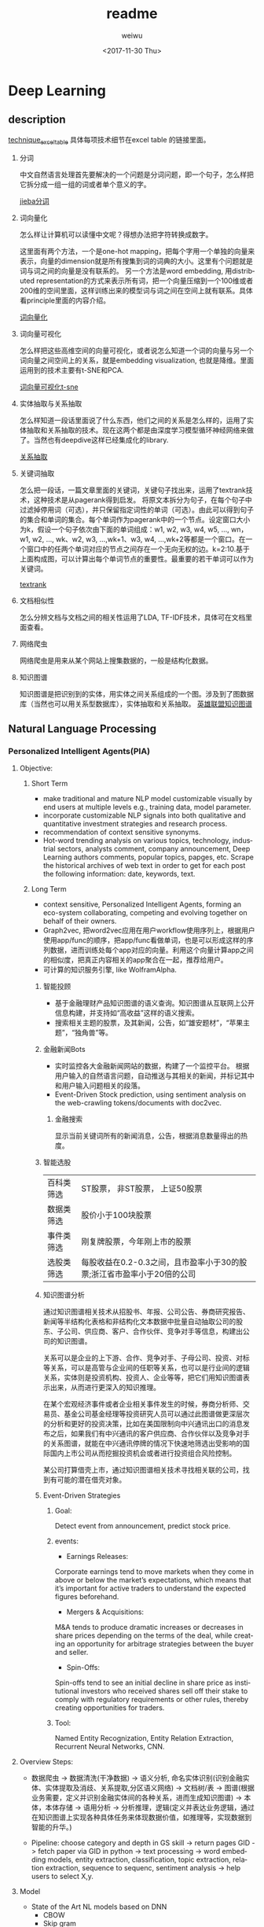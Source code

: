 #+OPTIONS: ':nil *:t -:t ::t <:t H:3 \n:nil ^:t arch:headline author:t c:nil
#+OPTIONS: creator:nil d:(not "LOGBOOK") date:t e:t email:nil f:t inline:t
#+OPTIONS: num:t p:nil pri:nil prop:nil stat:t tags:t tasks:t tex:t timestamp:t
#+OPTIONS: title:t toc:t todo:t |:t
#+TITLE: readme
#+DATE: <2017-11-30 Thu>
#+AUTHOR: weiwu
#+EMAIL: victor.wuv@gmail.com
#+LANGUAGE: en
#+SELECT_TAGS: export
#+EXCLUDE_TAGS: noexport
#+CREATOR: Emacs 24.5.1 (Org mode 8.3.4)

* Deep Learning
** description
[[https://docs.google.com/spreadsheets/d/1mxwMNg7eDc5bVEVdYmsm_hdyI3d2jbIF5M4nKR04Tq0/edit#gid=1648960929][technique_excel_table]] 具体每项技术细节在excel table 的链接里面。
1. 分词

 中文自然语言处理首先要解决的一个问题是分词问题，即一个句子，怎么样把它拆分成一组一组的词或者单个意义的字。

 [[file:./knowledge_graph/information/test_jieba.py][jieba分词]]
2. 词向量化

 怎么样让计算机可以读懂中文呢？得想办法把字符转换成数字。

 这里面有两个方法，一个是one-hot mapping，把每个字用一个单独的向量来表示，向量的dimension就是所有搜集到词的词典的大小。这里有个问题就是词与词之间的向量是没有联系的。
 另一个方法是word embedding, 用distributed representation的方式来表示所有词，把一个向量压缩到一个100维或者200维的空间里面，这样训练出来的模型词与词之间在空间上就有联系。具体看principle里面的内容介绍。

 [[file:./word_embedding/train_word2vec_model.py][词向量化]]
3. 词向量可视化

 怎么样把这些高维空间的向量可视化，或者说怎么知道一个词的向量与另一个词向量之间空间上的关系，就是embedding visualization, 也就是降维。里面运用到的技术主要有t-SNE和PCA.

 [[file:./word_embedding/visualize_tsne.py][词向量可视化t-sne]]
4. 实体抽取与关系抽取

 怎么样知道一段话里面说了什么东西，他们之间的关系是怎么样的，运用了实体抽取和关系抽取的技术。现在这两个都是由深度学习模型循环神经网络来做了。当然也有deepdive这样已经集成化的library.

 [[file:./entity_relation_extraction/Information-Extraction-Chinese/RE_BGRU_2ATT/test_GRU.py][关系抽取]]
5. 关键词抽取

 怎么把一段话，一篇文章里面的关键词，关键句子找出来，运用了textrank技术，这种技术是从pagerank得到启发。
 将原文本拆分为句子，在每个句子中过滤掉停用词（可选），并只保留指定词性的单词（可选）。由此可以得到句子的集合和单词的集合。每个单词作为pagerank中的一个节点。设定窗口大小为k，假设一个句子依次由下面的单词组成：w1, w2, w3, w4, w5, ..., wn，w1, w2, ..., wk、w2, w3, ...,wk+1、w3, w4, ...,wk+2等都是一个窗口。在一个窗口中的任两个单词对应的节点之间存在一个无向无权的边。k=2:10.基于上面构成图，可以计算出每个单词节点的重要性。最重要的若干单词可以作为关键词。

 [[file:./knowledge_graph/information/test_jieba.py][textrank]]
6. 文档相似性

 怎么分辨文档与文档之间的相关性运用了LDA, TF-IDF技术，具体可在文档里面查看。
7. 网络爬虫

 网络爬虫是用来从某个网站上搜集数据的，一般是结构化数据。
8. 知识图谱

 知识图谱是把识别到的实体，用实体之间关系组成的一个图。涉及到了图数据库（当然也可以用关系型数据库），实体抽取和关系抽取。
 [[file:./knowledge_graph/basic/graph_database/search.py][英雄联盟知识图谱]]
** Natural Language Processing

*** Personalized Intelligent Agents(PIA)
**** Objective:
***** Short Term
- make traditional and mature NLP model customizable visually by end users at multiple levels e.g., training data, model parameter.
- incorporate customizable NLP signals into both qualitative and quantitative investment strategies and research process.
- recommendation of context sensitive synonyms.
- Hot-word trending analysis on various topics, technology, industrial sectors, analysts comment, company announcement, Deep Learning authors comments, popular topics, papges, etc. Scrape the historical archives of web text in order to get for each post the following information: date, keywords, text.

***** Long Term
- context sensitive, Personalized Intelligent Agents, forming an eco-system collaborating, competing and evolving together on behalf of their owners.
- Graph2vec, 把word2vec应用在用户workflow使用序列上，根据用户使用app/func的顺序，把app/func看做单词，也是可以形成这样的序列数据，进而训练处每个app对应的向量。利用这个向量计算app之间的相似度，把真正内容相关的app聚合在一起，推荐给用户。
- 可计算的知识服务引擎, like WolframAlpha.
****** 智能投顾
- 基于金融理财产品知识图谱的语义查询。知识图谱从互联网上公开信息构建，并支持如“高收益”这样的语义搜索。
- 搜索相关主题的股票，及其新闻，公告，如“雄安题材”，“苹果主题”，“独角兽”等。
****** 金融新闻Bots
- 实时监控各大金融新闻网站的数据，构建了一个监控平台。 根据用户输入的自然语言问题，自动推送与其相关的新闻，并标记其中和用户输入问题相关的段落。
- Event-Driven Stock prediction, using sentiment analysis on the web-crawling tokens/documents with doc2vec.
******* 金融搜索
显示当前关键词所有的新闻消息，公告，根据消息数量得出的热度。
****** 智能选股
| 百科类筛选 | ST股票， 非ST股票， 上证50股票                                         |
| 数据类筛选 | 股价小于100块股票                                                      |
| 事件类筛选 | 刚复牌股票，今年刚上市的股票                                           |
| 选股类筛选 | 每股收益在0.2-0.3之间，且市盈率小于30的股票;浙江省市盈率小于20倍的公司 |

****** 知识图谱分析
通过知识图谱相关技术从招股书、年报、公司公告、券商研究报告、新闻等半结构化表格和非结构化文本数据中批量自动抽取公司的股东、子公司、供应商、客户、合作伙伴、竞争对手等信息，构建出公司的知识图谱。

关系可以是企业的上下游、合作、竞争对手、子母公司、投资、对标等关系，可以是高管与企业间的任职等关系，也可以是行业间的逻辑关系，实体则是投资机构、投资人、企业等等，把它们用知识图谱表示出来，从而进行更深入的知识推理。

在某个宏观经济事件或者企业相关事件发生的时候，券商分析师、交易员、基金公司基金经理等投资研究人员可以通过此图谱做更深层次的分析和更好的投资决策，比如在美国限制向中兴通讯出口的消息发布之后，如果我们有中兴通讯的客户供应商、合作伙伴以及竞争对手的关系图谱，就能在中兴通讯停牌的情况下快速地筛选出受影响的国际国内上市公司从而挖掘投资机会或者进行投资组合风险控制。

某公司打算借壳上市，通过知识图谱相关技术寻找相关联的公司，找到有可能的潜在借壳对象。
[[./img/knowledge_graph_company.jpg]]

[[./img/knowledge_graph_organization.png]]
****** Event-Driven Strategies
******* Goal:
Detect event from announcement, predict stock price.
******* events:
- Earnings Releases:
Corporate earnings tend to move markets when they come in above or below the market’s expectations, which means that it’s important for active traders to understand the expected figures beforehand.
- Mergers & Acquisitions:
M&A tends to produce dramatic increases or decreases in share prices depending on the terms of the deal, while creating an opportunity for arbitrage strategies between the buyer and seller.
- Spin-Offs:
Spin-offs tend to see an initial decline in share price as institutional investors who received shares sell off their stake to comply with regulatory requirements or other rules, thereby creating opportunities for traders.
******* Tool:
Named Entity Recognization, Entity Relation Extraction, Recurrent Neural Networks, CNN.

**** Overview Steps:
- 数据爬虫 -> 数据清洗(干净数据) -> 语义分析, 命名实体识别(识别金融实体、实体提取及消歧、关系提取,分区语义网络) -> 文档树/表 -> 图谱(根据业务需要，定义并识别金融实体间的各种关系，进而生成知识图谱) -> 本体，本体存储 -> 语用分析 -> 分析推理，逻辑(定义并表达业务逻辑，通过在知识图谱上实现各种具体任务来体现数据价值，如推理等，实现数据到智能的升华。)

- Pipeline: choose category and depth in GS skill -> return pages GID -> fetch paper via GID in python -> text processing -> word embedding models, entity extraction, classification, topic extraction, relation extraction, sequence to sequenc, sentiment analysis -> help users to select X,y.

**** Model
- State of the Art NL models based on DNN
  - CBOW
  - Skip gram
  - RNN(Sequence to sequence)
  - LSTM
  - Convolutional Network Sentence classification
- Libraries
  - Gensim
  - SPACY
  - IEPY
  - Stanford coreNLP
  - NLTK

**** Data
***** Text Labeled with (semi) structured data
- [X] wiki page titles and page text, wiki category
- [ ] company filings text, filing classification, event time series data (attributes manually extracted)
- [ ] finance conference scripts.
- [ ] corporate telephone comference notes, memo.
- [ ] company filings text, company industry classification
- [ ] textbook or CFA chapter name, chapter exercise questions, multiple choice questions
- [ ] SSRN paper keyword, category, title, abstract, data, model and conclusion
***** Text Unlabeled
- [ ] analyst research reports, analyst research reports, report classification, analyst ranking
- [ ] textbooks
*** TODO Knowledge Graph
